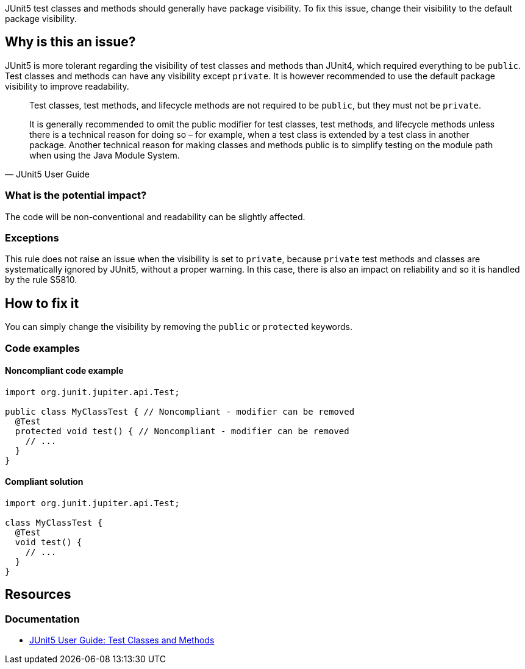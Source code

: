 JUnit5 test classes and methods should generally have package visibility.
To fix this issue, change their visibility to the default package visibility.

== Why is this an issue?

JUnit5 is more tolerant regarding the visibility of test classes and methods than JUnit4, which required everything to be `public`.
Test classes and methods can have any visibility except `private`.
It is however recommended to use the default package visibility to improve readability.

[quote, JUnit5 User Guide]
____
Test classes, test methods, and lifecycle methods are not required to be `public`, but they must not be `private`.

It is generally recommended to omit the public modifier for test classes, test methods, and lifecycle methods unless there is a technical reason for doing so – for example, when a test class is extended by a test class in another package.
Another technical reason for making classes and methods public is to simplify testing on the module path when using the Java Module System.
____

=== What is the potential impact?

The code will be non-conventional and readability can be slightly affected.

=== Exceptions

This rule does not raise an issue when the visibility is set to `private`, because `private` test methods and classes are systematically ignored by JUnit5, without a proper warning.
In this case, there is also an impact on reliability and so it is handled by the rule S5810.

== How to fix it

You can simply change the visibility by removing the `public` or `protected` keywords.

=== Code examples

==== Noncompliant code example

[source,java,diff-id=1,diff-type=noncompliant]
----
import org.junit.jupiter.api.Test;

public class MyClassTest { // Noncompliant - modifier can be removed
  @Test
  protected void test() { // Noncompliant - modifier can be removed
    // ...
  }
}
----


==== Compliant solution

[source,java,diff-id=1,diff-type=compliant]
----
import org.junit.jupiter.api.Test;

class MyClassTest {
  @Test
  void test() {
    // ...
  }
}
----

== Resources

=== Documentation

* https://junit.org/junit5/docs/current/user-guide/#writing-tests-classes-and-methods[JUnit5 User Guide: Test Classes and Methods]

ifdef::env-github,rspecator-view[]

'''
== Implementation Specification
(visible only on this page)

=== Message

Remove this '[public|protected]' modifier.


=== Highlighting

wrong visibility modifier of the test method/class


endif::env-github,rspecator-view[]
